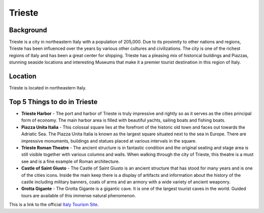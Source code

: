 Trieste
=======

..  image:: trieste.png


Background
----------

Trieste is a city in northeastern Italy with a population of 205,000. Due to its proximity to other nations and regions, Trieste has been influenced over the years by various other cultures and civilizations. The city is one of the richest regions of Italy and has been a great center for shipping. Trieste has a pleasing mix of historical buildings and Piazzas, stunning seaside locations and interesting Museums that make it a premier tourist destination in this region of Italy.

Location
--------

Trieste is located in northeastern Italy.

Top 5 Things to do in Trieste
-----------------------------

* **Trieste Harbor** - The port and harbor of Trieste is truly impressive and rightly so as it serves as the cities principal form of economy. The main harbor area is filled with beautiful yachts, sailing boats and fishing boats.
* **Piazza Unita Italia** - This colossal square lies at the forefront of the historic old town and faces out towards the Adriatic Sea. The Piazza Unita Italia is known as the largest square situated next to the sea in Europe. There are impressive monuments, buildings and statues placed at various intervals in the square.
* **Trieste Roman Theatre** - The ancient structure is in fantastic condition and the original seating and stage area is still visible together with various columns and walls. When walking through the city of Trieste, this theatre is a must see and is a fine example of Roman architecture.
* **Castle of Saint Giusto** - The Castle of Saint Giusto is an ancient structure that has stood for many years and is one of the cities icons. Inside the main keep there is a display of artifacts and information about the history of the castle including military banners, coats of arms and an armory with a wide variety of ancient weaponry.
* **Grotta Gigante** - The Grotta Gigante is a gigantic cave. It is one of the largest tourist caves in the world. Guided tours are available of this immense natural phenomenon.


This is a link to the official `Italy Tourism Site <http://www.italia.it/en/home.html>`_.

.. Link Code